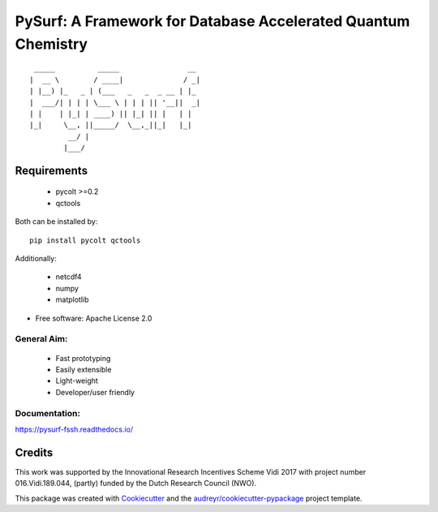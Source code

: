 ==============================================================
PySurf: A Framework for Database Accelerated Quantum Chemistry
==============================================================

::

     _____          _____                __ 
    |  __ \        / ____|              / _|
    | |__) |_   _ | (___   _   _  _ __ | |_ 
    |  ___/| | | | \___ \ | | | || '__||  _|
    | |    | |_| | ____) || |_| || |   | |  
    |_|     \__, ||_____/  \__,_||_|   |_|  
             __/ |                          
            |___/                           



Requirements
------------

    - pycolt >=0.2
    - qctools

Both can be installed by:

::

    pip install pycolt qctools

Additionally:

    - netcdf4
    - numpy
    - matplotlib



* Free software: Apache License 2.0

General Aim:
____________

    - Fast prototyping
    - Easily extensible
    - Light-weight 
    - Developer/user friendly

Documentation:
____________

https://pysurf-fssh.readthedocs.io/

Credits
-------

This work was supported by the Innovational Research Incentives Scheme Vidi 2017 with project number 016.Vidi.189.044, (partly) funded by the Dutch Research Council (NWO).

This package was created with Cookiecutter_ and the `audreyr/cookiecutter-pypackage`_ project template.

.. _Cookiecutter: https://github.com/audreyr/cookiecutter
.. _`audreyr/cookiecutter-pypackage`: https://github.com/audreyr/cookiecutter-pypackage
